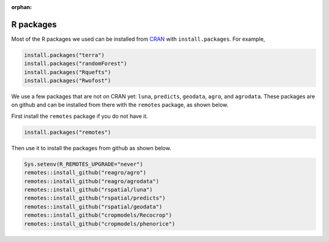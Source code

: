 :orphan:

R packages
==========

Most of the R packages we used can be installed from `CRAN <https://cran.r-project.org/>`_ with ``install.packages``. For example, 

.. code:: r

    install.packages("terra")
    install.packages("randomForest")
    install.packages("Rquefts")
    install.packages("Rwofost")


We use a few packages that are not on CRAN yet: ``luna``, ``predicts``, ``geodata``, ``agro``, and ``agrodata``. These packages are on github and can be installed from there with the ``remotes`` package, as shown below. 

First install the ``remotes`` package if you do not have it.

.. code:: r

	install.packages("remotes")

Then use it to install the packages from github as shown below.


.. code:: r

    Sys.setenv(R_REMOTES_UPGRADE="never")
    remotes::install_github("reagro/agro")
    remotes::install_github("reagro/agrodata")	
    remotes::install_github("rspatial/luna")
    remotes::install_github("rspatial/predicts")
    remotes::install_github("rspatial/geodata")
    remotes::install_github("cropmodels/Recocrop")
    remotes::install_github("cropmodels/phenorice")

